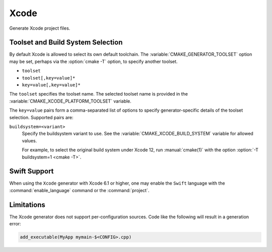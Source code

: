 Xcode
-----

Generate Xcode project files.

.. versionchanged:: 3.15
  This generator supports Xcode 5.0 and above.

.. _`Xcode Build System Selection`:

Toolset and Build System Selection
^^^^^^^^^^^^^^^^^^^^^^^^^^^^^^^^^^

By default Xcode is allowed to select its own default toolchain.
The :variable:`CMAKE_GENERATOR_TOOLSET` option may be set, perhaps
via the :option:`cmake -T` option, to specify another toolset.

.. versionadded:: 3.19
  This generator supports toolset specification using one of these forms:

* ``toolset``
* ``toolset[,key=value]*``
* ``key=value[,key=value]*``

The ``toolset`` specifies the toolset name.  The selected toolset name
is provided in the :variable:`CMAKE_XCODE_PLATFORM_TOOLSET` variable.

The ``key=value`` pairs form a comma-separated list of options to
specify generator-specific details of the toolset selection.
Supported pairs are:

``buildsystem=<variant>``
  Specify the buildsystem variant to use.
  See the :variable:`CMAKE_XCODE_BUILD_SYSTEM` variable for allowed values.

  For example, to select the original build system under Xcode 12,
  run :manual:`cmake(1)` with the option :option:`-T buildsystem=1 <cmake -T>`.

Swift Support
^^^^^^^^^^^^^

.. versionadded:: 3.4

When using the ``Xcode`` generator with Xcode 6.1 or higher,
one may enable the ``Swift`` language with the :command:`enable_language`
command or the :command:`project`.

Limitations
^^^^^^^^^^^

The Xcode generator does not support per-configuration sources.
Code like the following will result in a generation error:

.. code-block:: cmake

  add_executable(MyApp mymain-$<CONFIG>.cpp)
